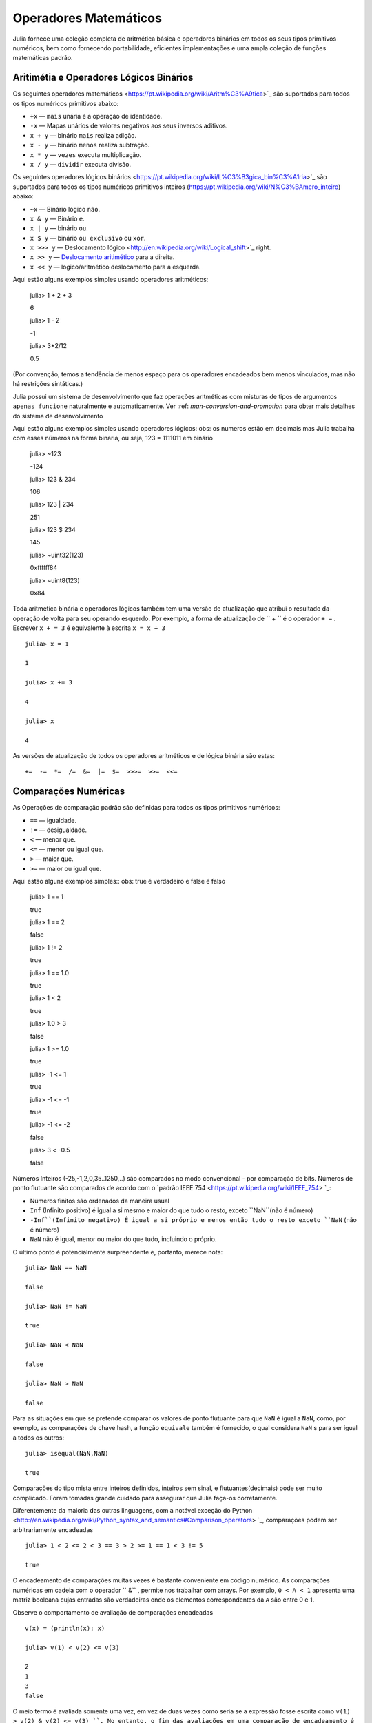 .. _man-mathematical-operations:

*************************
 Operadores Matemáticos
*************************
Julia fornece uma coleção completa de aritmética básica e operadores binários em todos os seus tipos primitivos numéricos, bem como fornecendo portabilidade, eficientes implementações e uma ampla coleção de funções matemáticas padrão.

Aritimétia e Operadores Lógicos Binários
--------------------------------

Os seguintes operadores matemáticos <https://pt.wikipedia.org/wiki/Aritm%C3%A9tica>`_
são suportados para todos os tipos numéricos primitivos abaixo:

-  ``+x`` — ``mais`` unária é a operação de identidade.
-  ``-x`` — Mapas unários de valores negativos aos seus inversos aditivos.
-  ``x + y`` — binário ``mais`` realiza adição.
-  ``x - y`` — binário ``menos`` realiza subtração.
-  ``x * y`` — ``vezes`` executa multiplicação.
-  ``x / y`` — ``dividir`` executa divisão.

Os seguintes operadores lógicos binários <https://pt.wikipedia.org/wiki/L%C3%B3gica_bin%C3%A1ria>`_
são suportados para todos os tipos numéricos primitivos inteiros (https://pt.wikipedia.org/wiki/N%C3%BAmero_inteiro) abaixo:

-  ``~x``    — Binário lógico ``não``.
-  ``x & y`` — Binário ``e``.
-  ``x | y`` — binário ``ou``.
-  ``x $ y`` — binário ``ou exclusivo`` ou ``xor``.
-  ``x >>> y`` — Deslocamento lógico <http://en.wikipedia.org/wiki/Logical_shift>`_ right.
-  ``x >> y`` — `Deslocamento aritimético <https://pt.wikipedia.org/wiki/Deslocamento_aritm%C3%A9tico>`_ para a direita.
-  ``x << y`` — logico/aritmético deslocamento para a esquerda.

Aqui estão alguns exemplos simples usando operadores aritméticos:

    julia> 1 + 2 + 3
    
    6

    julia> 1 - 2
    
    -1

    julia> 3*2/12
    
    0.5

(Por convenção, temos a tendência de menos espaço para os operadores encadeados bem menos vinculados, mas não há restrições sintáticas.)

Julia possui um sistema de desenvolvimento que faz operações aritméticas com misturas de tipos de argumentos ``apenas funcione`` naturalmente e automaticamente. Ver :ref: `man-conversion-and-promotion` para obter mais detalhes do sistema de desenvolvimento

Aqui estão alguns exemplos simples usando operadores lógicos:
obs: os numeros estão em decimais mas Julia trabalha com esses números na forma binaria, ou seja, 123 = 1111011 em binário

    julia> ~123
    
    -124

    julia> 123 & 234
    
    106

    julia> 123 | 234
    
    251

    julia> 123 $ 234
    
    145

    julia> ~uint32(123)
    
    0xffffff84

    julia> ~uint8(123)
    
    0x84


Toda aritmética binária e operadores lógicos também tem uma versão de atualização que atribui o resultado da operação de volta para seu operando esquerdo. Por exemplo, a forma de atualização de `` + `` é o operador ``+ =`` . Escrever  ``x + = 3`` é equivalente à escrita ``x = x + 3`` ::

      julia> x = 1
      
      1

      julia> x += 3
      
      4

      julia> x
      
      4

As versões de atualização de todos os operadores aritméticos e de lógica binária são estas::

    +=  -=  *=  /=  &=  |=  $=  >>>=  >>=  <<=


.. _man-numeric-comparisons:

Comparações Numéricas
-------------------

As Operações de comparação padrão são definidas para todos os tipos primitivos numéricos:

-  ``==`` — igualdade.
-  ``!=`` — desigualdade.
-  ``<`` — menor que.
-  ``<=`` — menor ou igual que.
-  ``>``  — maior que.
-  ``>=`` — maior ou igual que.

Aqui estão alguns exemplos simples:: 
obs: true é verdadeiro e false é falso

    julia> 1 == 1
    
    true

    julia> 1 == 2
    
    false

    julia> 1 != 2
    
    true

    julia> 1 == 1.0
    
    true

    julia> 1 < 2
    
    true

    julia> 1.0 > 3
    
    false

    julia> 1 >= 1.0
    
    true

    julia> -1 <= 1
    
    true

    julia> -1 <= -1
    
    true

    julia> -1 <= -2
    
    false

    julia> 3 < -0.5
    
    false

Números Inteiros (-25,-1,2,0,35..1250,..) são comparados no modo convencional - por comparação de bits. Números de ponto flutuante são comparados de acordo com o `padrão IEEE 754 <https://pt.wikipedia.org/wiki/IEEE_754> `_:
 
- Números finitos são ordenados da maneira usual

-  ``Inf`` (Infinito positivo) é igual a si mesmo e maior do que tudo o resto, exceto
   ``NaN``(não é número)
   
-  ``-Inf``(Infinito negativo) É igual a si próprio e menos então tudo o resto exceto
   ``NaN`` (não é número)
   
-  ``NaN`` não é igual, menor ou maior do que tudo, incluindo o próprio.

O último ponto é potencialmente surpreendente e, portanto, merece nota::

    julia> NaN == NaN
    
    false

    julia> NaN != NaN
    
    true

    julia> NaN < NaN
    
    false

    julia> NaN > NaN
    
    false

Para as situações em que se pretende comparar os valores de ponto flutuante para que ``NaN`` é igual a ``NaN``, como, por exemplo, as comparações de chave hash, a função ``equivale`` também é fornecido, o qual considera ``NaN`` s para ser igual a todos os outros::

    julia> isequal(NaN,NaN)
    
    true

Comparações do tipo mista entre inteiros definidos, inteiros sem sinal, e flutuantes(decimais) pode ser muito complicado. Foram tomadas grande cuidado para assegurar que Julia faça-os corretamente.


Diferentemente da maioria das outras linguagens, com a notável exceção do Python <http://en.wikipedia.org/wiki/Python_syntax_and_semantics#Comparison_operators> `_, comparações podem ser arbitrariamente encadeadas ::

    julia> 1 < 2 <= 2 < 3 == 3 > 2 >= 1 == 1 < 3 != 5
    
    true

O encadeamento de comparações muitas vezes é bastante conveniente em código numérico. As comparações numéricas em cadeia com o operador `` &`` , permite nos trabalhar com arrays. Por exemplo, ``0 < A < 1`` apresenta uma matriz booleana cujas entradas são verdadeiras onde os elementos correspondentes da ``A`` são entre 0 e 1.

Observe o comportamento de avaliação de comparações encadeadas ::

    v(x) = (println(x); x)

    julia> v(1) < v(2) <= v(3)
    
    2
    1
    3
    false

O meio termo é avaliada somente uma vez, em vez de duas vezes como seria se a expressão fosse escrita como ``v(1) > v(2) & v(2) <= v(3) ``. No entanto, o fim das avaliações em uma comparação de encadeamento é indefinido. É altamente recomendável não utilizar expressões com efeitos posteriores (como imprimir) encadeados em comparações. Se os efeitos posteriores são necessárias, o operador `` &&``  deve ser utilizado explicitamente (veja :ref:`man-short-circuit-evaluation`).

Funções Matemáticas
----------------------

Julia oferece uma coleção abrangente de funções e operadores matemáticos.Estas operações matemáticas são definidos ao longo de uma ampla classe de valores numéricos como permitir definições bem estruturadas, incluindo inteiros, números de ponto flutuante, racionais, e complexos, onde quer que essas definições fazem sentido.

-  ``round(x)``  — Arredonda ``x`` para o número inteiro mais próximo.

-  ``iround(x)`` — Arredonda `` x`` para o número inteiro mais próximo, dando um resultado digitado inteiro.

-  ``floor(x)``  — Arredonda `` x`` em direção a ``-Inf``.

-  ``ifloor(x)``   — Arredonda `` x`` em direção ``-Inf``, dando um resultado digitado inteiro.

-  ``ceil(x)``     — Arredonda `` x`` em direção a ``+ Inf``.

-  ``iceil(x)``    — Arredonda `` x`` em direção `` + Inf``, dando um resultado digitado inteiro.

-  ``trunc(x)``    — Arredonda ``x`` para zero.

-  ``itrunc(x)``   — Arredonda `` x`` para zero, dando um resultado digitado inteiro.

-  ``div(x,y)``    — Divisão truncada; quociente arredondado para próximo de zero.

-  ``fld(x,y)``    — Divisão por baixo; quociente arredondada na direção de `` -Inf``.

-  ``rem(x,y)``    — Restante; satisfaz ``x == div(x,y) * y + rem(x,y) ``.

-  ``mod(x,y)``    — Módulo; satisfaz ``x == f(x,y) * y + mod(x,y) ``.

-  ``gcd(x,y...)`` — Maior divisor comum (MDC) de `` x``, `` y`` 

-  ``lcm(x,y...)`` — Mínimo múltiplo comum (MMC) de `` x``, `` y``

-  ``abs(x)``      — um valor positivo com a magnitude do valor de ``x``.

-  ``abs2(x)``     — a magnitude quadrada do valor de ``x``.

-  ``sign(x)``     — Indica o sinal de ``x``, retornando -1, 0, ou 1.

-  ``signbit(x)``  — indica se o sinal binário é ligado (1) ou desligado (0).

-  ``copysign(x,y)`` — um valor com a magnitude de `` x`` e o sinal de `` y``.

-  ``flipsign(x,y)`` — a value with the magnitude of ``x`` and the sign   of ``x*y``.

-  ``sqrt(x)`` — the square root of ``x``.

-  ``cbrt(x)`` — the cube root of ``x``.

-  ``hypot(x,y)`` — accurate ``sqrt(x^2 + y^2)`` for all values of ``x``   and ``y``.

-  ``exp(x)`` — the natural exponential function at ``x``.

-  ``expm1(x)`` — accurate ``exp(x)-1`` for ``x`` near zero.

-  ``ldexp(x,n)`` — ``x*2^n`` computed efficiently for integer values of   ``n``.

-  ``log(x)`` — the natural logarithm of ``x``.

-  ``log(b,x)`` — the base ``b`` logarithm of ``x``.

-  ``log2(x)`` — the base 2 logarithm of ``x``.

-  ``log10(x)`` — the base 10 logarithm of ``x``.

-  ``log1p(x)`` — accurate ``log(1+x)`` for ``x`` near zero.

-  ``logb(x)`` — returns the binary exponent of ``x``.

-  ``erf(x)`` — the `error
   function <http://en.wikipedia.org/wiki/Error_function>`_ at ``x``.
   
-  ``erfc(x)`` — accurate ``1-erf(x)`` for large ``x``.

-  ``gamma(x)`` — the `gamma
   function <http://en.wikipedia.org/wiki/Gamma_function>`_ at ``x``.
   
-  ``lgamma(x)`` — accurate ``log(gamma(x))`` for large ``x``.

For an overview of why functions like ``hypot``, ``expm1``, ``log1p``,
and ``erfc`` are necessary and useful, see John D. Cook's excellent pair
of blog posts on the subject: `expm1, log1p,
erfc <http://www.johndcook.com/blog/2010/06/07/math-library-functions-that-seem-unnecessary/>`_,
and
`hypot <http://www.johndcook.com/blog/2010/06/02/whats-so-hard-about-finding-a-hypotenuse/>`_.

All the standard trigonometric functions are also defined::

    sin    cos    tan    cot    sec    csc
    sinh   cosh   tanh   coth   sech   csch
    asin   acos   atan   acot   asec   acsc
    acoth  asech  acsch  sinc   cosc   atan2

These are all single-argument functions, with the exception of
`atan2 <http://en.wikipedia.org/wiki/Atan2>`_, which gives the angle
in `radians <http://en.wikipedia.org/wiki/Radian>`_ between the *x*-axis
and the point specified by its arguments, interpreted as *x* and *y*
coordinates. In order to compute trigonometric functions with degrees
instead of radians, suffix the function with ``d``. For example, ``sind(x)``
computes the sine of ``x`` where ``x`` is specified in degrees.

For notational convenience, the ``rem`` functions has an operator form:

-  ``x % y`` is equivalent to ``rem(x,y)``.

The spelled-out ``rem`` operator is the ``canonical`` form, while the ``%`` operator
form is retained for compatibility with other systems. Like arithmetic and bitwise
operators, ``%`` and ``^`` also have updating forms. As with other updating forms,
``x %= y`` means ``x = x % y`` and ``x ^= y`` means ``x = x^y``::

    julia> x = 2; x ^= 5; x
    32

    julia> x = 7; x %= 4; x
    3

